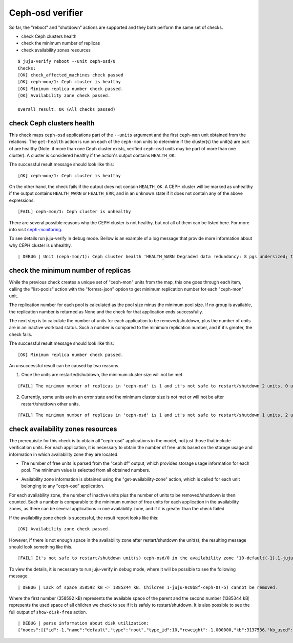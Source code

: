 Ceph-osd verifier
=================

So far, the "reboot" and "shutdown" actions are supported and they both
perform the same set of checks.

* check Ceph clusters health
* check the minimum number of replicas
* check availability zones resources

::

  $ juju-verify reboot --unit ceph-osd/0
  Checks:
  [OK] check_affected_machines check passed
  [OK] ceph-mon/1: Ceph cluster is healthy
  [OK] Minimum replica number check passed.
  [OK] Availability zone check passed.

  Overall result: OK (All checks passed)


check Ceph clusters health
--------------------------

This check maps ``ceph-osd`` applications part of the ``--units`` argument and the
first ``ceph-mon`` unit obtained from the relations. The ``get-health`` action is run
on each of the ``ceph-mon`` units to determine if the cluster(s) the unit(s) are part
of are healthy (Note: if more than one Ceph cluster exists, verified ``ceph-osd`` units
may be part of more than one cluster). A cluster is considered healthy if the action's
output contains ``HEALTH_OK``.

The successful result message should look like this:

::

  [OK] ceph-mon/1: Ceph cluster is healthy

On the other hand, the check fails if the output does not contain ``HEALTH_OK``. A CEPH
cluster will be marked as unhealthy if the output contains ``HEALTH_WARN`` or
``HEALTH_ERR``, and in an unknown state if it does not contain any of the above
expressions.

::

  [FAIL] ceph-mon/1: Ceph cluster is unhealthy

There are several possible reasons why the CEPH cluster is not healthy, but not all of
them can be listed here. For more info visit `ceph-monitoring`_.

To see details run juju-verify in debug mode. Bellow is an example of a log message
that provide more information about why CEPH cluster is unhealthy.

::

  | DEBUG | Unit (ceph-mon/1): Ceph cluster health 'HEALTH_WARN Degraded data redundancy: 8 pgs undersized; too few PGs per OSD (8 < min 30)'

.. image:: ../img/check_ceph_cluster_health.svg
  :alt: Ceph cluster health check


check the minimum number of replicas
------------------------------------

While the previous check creates a unique set of "ceph-mon" units from the
map, this one goes through each item, calling the "list-pools" action with
the "format=json" option to get minimum replication number for each "ceph-mon"
unit.

The replication number for each pool is calculated as the pool size minus the
minimum pool size. If no group is available, the replication number is
returned as None and the check for that application ends successfully.

The next step is to calculate the number of units for each application to be
removed/shutdown, plus the number of units are in an inactive workload status.
Such a number is compared to the minimum replication number, and if it's
greater, the check fails.

The successful result message should look like this:

::

  [OK] Minimum replica number check passed.

An unsuccessful result can be caused by two reasons.

1. Once the units are restarted/shutdown, the minimum cluster size will not be met.

::

  [FAIL] The minimum number of replicas in 'ceph-osd' is 1 and it's not safe to restart/shutdown 2 units. 0 units are not active.

2. Currently, some units are in an error state and the minimum cluster size is not met
   or will not be after restart/shutdown other units.

::

[FAIL] The minimum number of replicas in 'ceph-osd' is 1 and it's not safe to restart/shutdown 1 units. 2 units are not active.


.. image:: ../img/check_replication_number.svg
  :alt: Ceph replication number check


check availability zones resources
----------------------------------

The prerequisite for this check is to obtain all "ceph-osd" applications in
the model, not just those that include verification units. For each
application, it is necessary to obtain the number of free units based on the
storage usage and information in which availability zone they are located.

* The number of free units is parsed from the "ceph df" output, which provides
  storage usage information for each pool. The minimum value is selected from
  all obtained numbers.

.. todo:: There is a bug `LP#1921121`_ that describes the "pool-statistics"
   used to calculate storage usage information. This approach should be
   properly verified.

* Availability zone information is obtained using the "get-availability-zone"
  action, which is called for each unit belonging to any "ceph-osd"
  application.

For each availability zone, the number of inactive units plus the number of
units to be removed/shutdown is then counted. Such a number is comparable to
the minimum number of free units for each application in the availability
zones, as there can be several applications in one availability zone, and if
it is greater than the check failed.

If the availability zone check is successful, the result report looks like this:

::

  [OK] Availability zone check passed.

However, if there is not enough space in the availability zone after restart/shutdown
the unit(s), the resulting message should look something like this.

::

  [FAIL] It's not safe to restart/shutdown unit(s) ceph-osd/0 in the availability zone '10-default(-1),1-juju-0c0b8f-ceph-0(-5),1-juju-0c0b8f-ceph-1(-3),1-juju-0c0b8f-ceph-2(-7),0-osd.2(2),0-osd.1(1),0-osd.0(0)'.

To view the details, it is necessary to run juju-verify in debug mode, where it will be
possible to see the following message.

::

  | DEBUG | Lack of space 358592 kB <= 1385344 kB. Children 1-juju-0c0b8f-ceph-0(-5) cannot be removed.

Where the first number (358592 kB) represents the available space of the parent and the
second number (1385344 kB) represents the used space of all children we check to see if
it is safely to restart/shutdown. It is also possible to see the full output of
``show-disk-free`` action.

::

  | DEBUG | parse information about disk utilization:
  {"nodes":[{"id":-1,"name":"default","type":"root","type_id":10,"reweight":-1.000000,"kb":3137536,"kb_used":2778944,"kb_used_data":41344,"kb_used_omap":308,"kb_used_meta":2737162,"kb_avail":358592,"utilization":0.000000,"var":0.000000,"pgs":0,"children":[-7,-3,-5]},{"id":-5,"name":"juju-0c0b8f-ceph-0","type":"host","type_id":1,"pool_weights":{},"reweight":-1.000000,"kb":1568768,"kb_used":1385344,"kb_used_data":20672,"kb_used_omap":154,"kb_used_meta":1364453,"kb_avail":183424,"utilization":88.307768,"var":0.997029,"pgs":0,"children":[2]},{"id":2,"device_class":"hdd","name":"osd.2","type":"osd","type_id":0,"crush_weight":0.001495,"depth":2,"pool_weights":{},"reweight":1.000000,"kb":1568768,"kb_used":1385344,"kb_used_data":20672,"kb_used_omap":154,"kb_used_meta":1364453,"kb_avail":183424,"utilization":88.307768,"var":0.997029,"pgs":8},{"id":-3,"name":"juju-0c0b8f-ceph-1","type":"host","type_id":1,"pool_weights":{},"reweight":-1.000000,"kb":0,"kb_used":0,"kb_used_data":0,"kb_used_omap":0,"kb_used_meta":0,"kb_avail":0,"utilization":0.000000,"var":0.000000,"pgs":0,"children":[1]},{"id":1,"device_class":"hdd","name":"osd.1","type":"osd","type_id":0,"crush_weight":0.001495,"depth":2,"pool_weights":{},"reweight":0.000000,"kb":0,"kb_used":0,"kb_used_data":0,"kb_used_omap":0,"kb_used_meta":0,"kb_avail":0,"utilization":0.000000,"var":0.000000,"pgs":0},{"id":-7,"name":"juju-0c0b8f-ceph-2","type":"host","type_id":1,"pool_weights":{},"reweight":-1.000000,"kb":1568768,"kb_used":1393600,"kb_used_data":20672,"kb_used_omap":154,"kb_used_meta":1372709,"kb_avail":175168,"utilization":88.834040,"var":1.002971,"pgs":0,"children":[0]},{"id":0,"device_class":"hdd","name":"osd.0","type":"osd","type_id":0,"crush_weight":0.001495,"depth":2,"pool_weights":{},"reweight":1.000000,"kb":1568768,"kb_used":1393600,"kb_used_data":20672,"kb_used_omap":154,"kb_used_meta":1372709,"kb_avail":175168,"utilization":88.834040,"var":1.002971,"pgs":8}],"stray":[],"summary":{"total_kb":3137536,"total_kb_used":2778944,"total_kb_used_data":41344,"total_kb_used_omap":308,"total_kb_used_meta":2737162,"total_kb_avail":358592,"average_utilization":88.570904,"min_var":0.997029,"max_var":1.002971,"dev":0.263136}}

.. image:: ../img/check_availability_zone.svg
  :alt: Availability zone check


.. _LP#1921121: https://bugs.launchpad.net/juju-verify/+bug/1921121
.. _ceph-monitoring: https://docs.ceph.com/en/pacific/rados/operations/monitoring/
